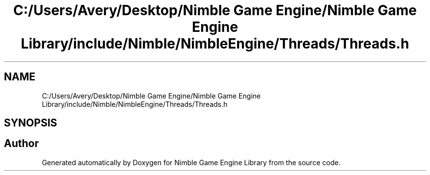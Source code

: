 .TH "C:/Users/Avery/Desktop/Nimble Game Engine/Nimble Game Engine Library/include/Nimble/NimbleEngine/Threads/Threads.h" 3 "Fri Aug 14 2020" "Version 0.1.0" "Nimble Game Engine Library" \" -*- nroff -*-
.ad l
.nh
.SH NAME
C:/Users/Avery/Desktop/Nimble Game Engine/Nimble Game Engine Library/include/Nimble/NimbleEngine/Threads/Threads.h
.SH SYNOPSIS
.br
.PP
.SH "Author"
.PP 
Generated automatically by Doxygen for Nimble Game Engine Library from the source code\&.
